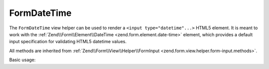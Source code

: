 .. _zend.form.view.helper.form-date-time:

FormDateTime
^^^^^^^^^^^^

The ``FormDateTime`` view helper can be used to render a ``<input type="datetime"...>``
HTML5 element. It is meant to work with the :ref:`Zend\\Form\\Element\\DateTime <zend.form.element.date-time>`
element, which provides a default input specification for validating HTML5 datetime values.

All methods are inherited from :ref:`Zend\\Form\\View\\Helper\\FormInput <zend.form.view.helper.form-input.methods>`.

.. _zend.form.view.helper.form-date-time.usage:

Basic usage:

.. code-block:: php
   :linenos:

   use Zend\Form\Element;

   $element = new Element\DateTime('my-datetime');

   // Within your view
   echo $this->formDateTime($element);

   // Returns: <input type="datetime" name="my-datetime" value="">

